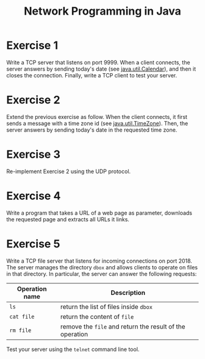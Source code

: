 #+TITLE: Network Programming in Java
#+OPTIONS: H:4 toc:nil num:nil
#+LANGUAGE: en
#+HTML_HEAD: <link rel="stylesheet" type="text/css" href="http://gongzhitaao.org/orgcss/org.css"/>


* Exercise 1
Write a TCP server that listens on port 9999. When a client connects, the server
answers by sending today's date (see [[https://docs.oracle.com/javase/8/docs/api/java/util/Calendar.html][java.util.Calendar]]), and then it closes the
connection. Finally, write a TCP client to test your server.

* Exercise 2
Extend the previous exercise as follow.  When the client connects, it first
sends a message with a time zone id (see [[https://docs.oracle.com/javase/8/docs/api/java/util/TimeZone.html][java.util.TimeZone]]).  Then, the server
answers by sending today's date in the requested time zone.

* Exercise 3
Re-implement Exercise 2 using the UDP protocol.

* Exercise 4
Write a program that takes a URL of a web page as parameter, downloads the
requested page and extracts all URLs it links.

* Exercise 5
Write a TCP file server that listens for incoming connections on port 2018. The
server manages the directory ~dbox~ and allows clients to operate on files in
that directory.  In particular, the server can answer the following requests:

| Operation name | Description                                              |
|----------------+----------------------------------------------------------|
| ~ls~           | return the list of files inside ~dbox~                   |
| ~cat file~     | return the content of ~file~                             |
| ~rm file~      | remove the ~file~ and return the result of the operation |


Test your server using the ~telnet~ command line tool.
